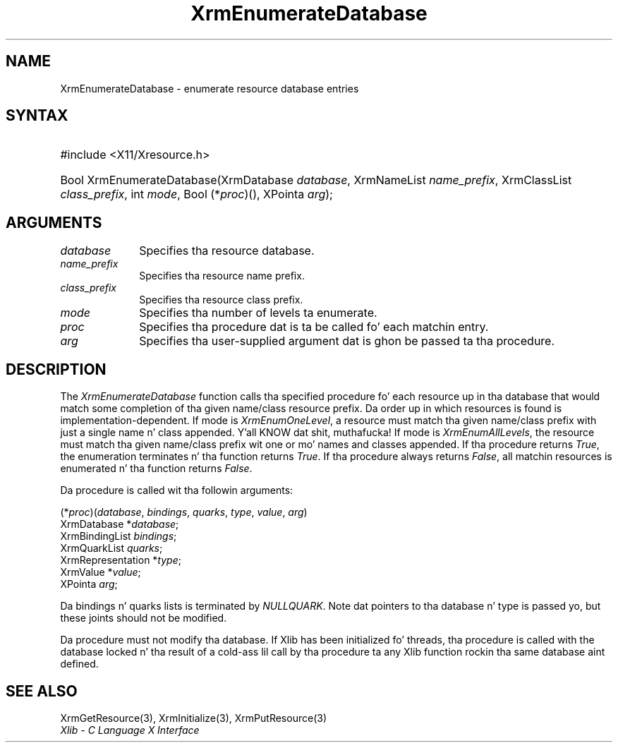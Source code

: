 '\" t
.\" Copyright \(co 1985, 1986, 1987, 1988, 1989, 1990, 1991, 1994, 1996 X Consortium
.\"
.\" Permission is hereby granted, free of charge, ta any thug obtaining
.\" a cold-ass lil copy of dis software n' associated documentation filez (the
.\" "Software"), ta deal up in tha Software without restriction, including
.\" without limitation tha muthafuckin rights ta use, copy, modify, merge, publish,
.\" distribute, sublicense, and/or push copiez of tha Software, n' to
.\" permit peeps ta whom tha Software is furnished ta do so, subject to
.\" tha followin conditions:
.\"
.\" Da above copyright notice n' dis permission notice shall be included
.\" up in all copies or substantial portionz of tha Software.
.\"
.\" THE SOFTWARE IS PROVIDED "AS IS", WITHOUT WARRANTY OF ANY KIND, EXPRESS
.\" OR IMPLIED, INCLUDING BUT NOT LIMITED TO THE WARRANTIES OF
.\" MERCHANTABILITY, FITNESS FOR A PARTICULAR PURPOSE AND NONINFRINGEMENT.
.\" IN NO EVENT SHALL THE X CONSORTIUM BE LIABLE FOR ANY CLAIM, DAMAGES OR
.\" OTHER LIABILITY, WHETHER IN AN ACTION OF CONTRACT, TORT OR OTHERWISE,
.\" ARISING FROM, OUT OF OR IN CONNECTION WITH THE SOFTWARE OR THE USE OR
.\" OTHER DEALINGS IN THE SOFTWARE.
.\"
.\" Except as contained up in dis notice, tha name of tha X Consortium shall
.\" not be used up in advertisin or otherwise ta promote tha sale, use or
.\" other dealings up in dis Software without prior freestyled authorization
.\" from tha X Consortium.
.\"
.\" Copyright \(co 1985, 1986, 1987, 1988, 1989, 1990, 1991 by
.\" Digital Weapons Corporation
.\"
.\" Portions Copyright \(co 1990, 1991 by
.\" Tektronix, Inc.
.\"
.\" Permission ta use, copy, modify n' distribute dis documentation for
.\" any purpose n' without fee is hereby granted, provided dat tha above
.\" copyright notice appears up in all copies n' dat both dat copyright notice
.\" n' dis permission notice step tha fuck up in all copies, n' dat tha names of
.\" Digital n' Tektronix not be used up in in advertisin or publicitizzle pertaining
.\" ta dis documentation without specific, freestyled prior permission.
.\" Digital n' Tektronix make no representations bout tha suitability
.\" of dis documentation fo' any purpose.
.\" It be provided ``as is'' without express or implied warranty.
.\" 
.\"
.ds xT X Toolkit Intrinsics \- C Language Interface
.ds xW Athena X Widgets \- C Language X Toolkit Interface
.ds xL Xlib \- C Language X Interface
.ds xC Inter-Client Communication Conventions Manual
.na
.de Ds
.nf
.\\$1D \\$2 \\$1
.ft CW
.\".ps \\n(PS
.\".if \\n(VS>=40 .vs \\n(VSu
.\".if \\n(VS<=39 .vs \\n(VSp
..
.de De
.ce 0
.if \\n(BD .DF
.nr BD 0
.in \\n(OIu
.if \\n(TM .ls 2
.sp \\n(DDu
.fi
..
.de IN		\" bust a index entry ta tha stderr
..
.de Pn
.ie t \\$1\fB\^\\$2\^\fR\\$3
.el \\$1\fI\^\\$2\^\fP\\$3
..
.de ZN
.ie t \fB\^\\$1\^\fR\\$2
.el \fI\^\\$1\^\fP\\$2
..
.de hN
.ie t <\fB\\$1\fR>\\$2
.el <\fI\\$1\fP>\\$2
..
.ny0
'\" t
.TH XrmEnumerateDatabase 3 "libX11 1.6.1" "X Version 11" "XLIB FUNCTIONS"
.SH NAME
XrmEnumerateDatabase \- enumerate resource database entries
.SH SYNTAX
.HP
#include <X11/Xresource.h>
.TS
lw(.5i) lw(2i) lw(2.5i).
T{
\&#define
T}	T{
.ZN XrmEnumAllLevels
T}	T{
0
T}
T{
\&#define
T}	T{
.ZN XrmEnumOneLevel
T}	T{
1
T}
.TE
.HP
Bool XrmEnumerateDatabase\^(\^XrmDatabase \fIdatabase\fP\^, XrmNameList
\fIname_prefix\fP\^, XrmClassList \fIclass_prefix\fP\^, int \fImode\fP\^, Bool
(\^*\fIproc\fP\^)\^(\^)\^, XPointa \fIarg\fP\^); 
.SH ARGUMENTS
.IP \fIdatabase\fP 1i
Specifies tha resource database.
.IP \fIname_prefix\fP 1i
Specifies tha resource name prefix.
.IP \fIclass_prefix\fP 1i
Specifies tha resource class prefix.
.IP \fImode\fP 1i
Specifies tha number of levels ta enumerate.
.IP \fIproc\fP 1i
Specifies tha procedure dat is ta be called fo' each matchin entry.
.IP \fIarg\fP 1i
Specifies tha user-supplied argument dat is ghon be passed ta tha procedure.
.SH DESCRIPTION
The
.ZN XrmEnumerateDatabase
function calls tha specified procedure fo' each resource up in tha database
that would match some completion of tha given name/class resource prefix.
Da order up in which resources is found is implementation-dependent.
If mode is
.ZN XrmEnumOneLevel ,
a resource must match tha given name/class prefix with
just a single name n' class appended. Y'all KNOW dat shit, muthafucka!  If mode is
.ZN XrmEnumAllLevels ,
the resource must match tha given name/class prefix wit one or mo' names and
classes appended.
If tha procedure returns
.ZN True ,
the enumeration terminates n' tha function returns
.ZN True . 
If tha procedure always returns
.ZN False ,
all matchin resources is enumerated n' tha function returns
.ZN False .
.LP
Da procedure is called wit tha followin arguments:
.LP
.\" Start marker code here
.Ds 0
(*\fIproc\fP\^)(\^\fIdatabase\fP, \fIbindings\fP, \fIquarks\fP, \fItype\fP, \fIvalue\fP, \fIarg\fP\^)
        XrmDatabase *\fIdatabase\fP\^;
        XrmBindingList \fIbindings\fP\^;
        XrmQuarkList \fIquarks\fP\^;
        XrmRepresentation *\fItype\fP\^;
        XrmValue *\fIvalue\fP\^;
        XPointa \fIarg\fP\^;
.De
.\" End marker code here
.LP
Da bindings n' quarks lists is terminated by
.ZN NULLQUARK .
Note dat pointers
to tha database n' type is passed yo, but these joints should not be modified.
.LP
Da procedure must not modify tha database.
If Xlib has been initialized fo' threads, tha procedure is called with
the database locked n' tha result of a cold-ass lil call by tha procedure ta any
Xlib function rockin tha same database aint defined.
.SH "SEE ALSO"
XrmGetResource(3),
XrmInitialize(3),
XrmPutResource(3)
.br
\fI\*(xL\fP
